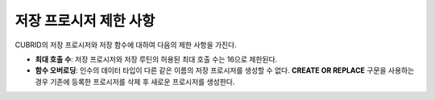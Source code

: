 -----------------------------
저장 프로시저 제한 사항
-----------------------------

CUBRID의 저장 프로시저와 저장 함수에 대하여 다음의 제한 사항을 가진다.

* **최대 호출 수**: 저장 프로시저와 저장 루틴의 허용된 최대 호출 수는 16으로 제한된다.
* **함수 오버로딩**: 인수의 데이터 타입이 다른 같은 이름의 저장 프로시저를 생성할 수 없다. **CREATE OR REPLACE** 구문을 사용하는 경우 기존에 등록한 프로시저를 삭제 후 새로운 프로시저를 생성한다.
